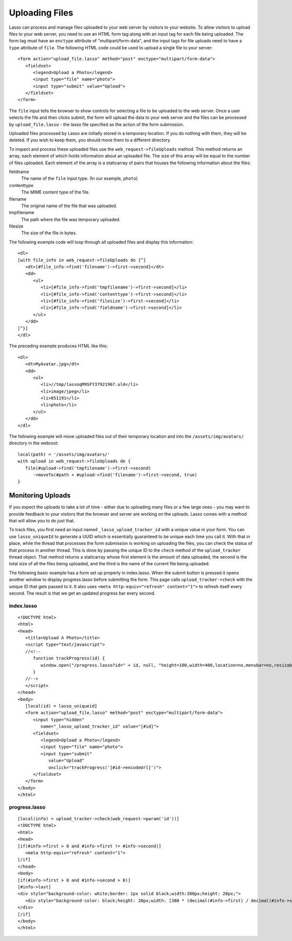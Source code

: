 .. _uploading-files:

***************
Uploading Files
***************

Lasso can process and manage files uploaded to your web server by visitors to
your website. To allow visitors to upload files to your web server, you need to
use an HTML form tag along with an input tag for each file being uploaded. The
form tag must have an ``enctype`` attribute of "multipart/form-data", and the
input tags for file uploads need to have a ``type`` attribute of ``file``. The
following HTML code could be used to upload a single file to your server::

   <form action="upload_file.lasso" method="post" enctype="multipart/form-data">
      <fieldset>
         <legend>Upload a Photo</legend>
         <input type="file" name="photo">
         <input type="submit" value="Upload">
      </fieldset>
   </form>

The ``file`` input tells the browser to show controls for selecting a file to be
uploaded to the web server. Once a user selects the file and then clicks submit,
the form will upload the data to your web server and the files can be processed
by ``upload_file.lasso`` - the lasso file specified as the action of the form
submission.

Uploaded files processed by Lasso are initially stored in a temporary location.
If you do nothing with them, they will be deleted. If you wish to keep them, you
should move them to a different directory.

To inspect and process these uploaded files use the ``web_request->fileUploads``
method. This method returns an array, each element of which holds information
about an uploaded file. The size of this array will be equal to the number of
files uploaded. Each element of the array is a staticarray of pairs that houses
the following information about the files:

fieldname
   The name of the ``file`` input type. (In our example, ``photo``)
contenttype
   The MIME content type of the file.
filename
   The original name of the file that was uploaded.
tmpfilename
   The path where the file was temporary uploaded.
filesize
   The size of the file in bytes.

The following example code will loop through all uploaded files and display this
information::

   <dl>
   [with file_info in web_request->fileUploads do {^]
      <dt>[#file_info->find('filename')->first->second]</dt>
      <dd>
         <ul>
            <li>[#file_info->find('tmpfilename')->first->second]</li>
            <li>[#file_info->find('contenttype')->first->second]</li>
            <li>[#file_info->find('filesize')->first->second]</li>
            <li>[#file_info->find('fieldname')->first->second]</li>
         </ul>
      </dd>
   [^}]
   </dl>

The preceding example produces HTML like this::

   <dl>
      <dt>MyAvatar.jpg</dt>
      <dd>
         <ul>
            <li>//tmp/lassoqM9SFY37921967.uld</li>
            <li>image/jpeg</li>
            <li>851191</li>
            <li>photo</li>
         </ul>
      </dd>
   </dl>

The following example will move uploaded files out of their temporary location
and into the ``/assets/img/avatars/`` directory in the webroot::

   local(path) = '/assets/img/avatars/'
   with upload in web_request->fileUploads do {
      file(#upload->find('tmpfilename')->first->second)
         ->moveTo(#path + #upload->find('filename')->first->second, true)
   }

Monitoring Uploads
==================

If you expect the uploads to take a lot of time - either due to uploading many
files or a few large ones - you may want to provide feedback to your visitors
that the browser and server are working on the uploads. Lasso comes with a
method that will allow you to do just that.

To track files, you first need an input named ``_lasso_upload_tracker_id`` with
a unique value in your form. You can use ``lasso_uniqueId`` to generate a UUID
which is essentially guaranteed to be unique each time you call it. With that in
place, while the thread that processes the form submission is working on
uploading the files, you can check the status of that process in another thread.
This is done by passing the unique ID to the ``check`` method of the
``upload_tracker`` thread object. That method returns a staticarray whose first
element is the amount of data uploaded, the second is the total size of all the
files being uploaded, and the third is the name of the current file being
uploaded.

The following basic example has a form set up properly in index.lasso. When the
submit button is pressed it opens another window to display progress.lasso
before submitting the form. This page calls ``upload_tracker->check`` with the
unique ID that gets passed to it. It also uses ``<meta http-equiv="refresh"
content="1">`` to refresh itself every second. The result is that we get an
updated progress bar every second.

index.lasso
-----------

::

   <!DOCTYPE html>
   <html>
   <head>
      <title>Upload A Photo</title>
      <script type="text/javascript">
      //<!--
         function trackProgress(id) {
            window.open("/progress.lasso?id=" + id, null, "height=100,width=400,location=no,menubar=no,resizable=yes,scrollbars=yes,title=yes");
         }
      //-->
      </script>
   </head>
   <body>
      [local(id) = lasso_uniqueid]
      <form action="upload_file.lasso" method="post" enctype="multipart/form-data">
         <input type="hidden" 
            name="_lasso_upload_tracker_id" value="[#id]">
         <fieldset>
            <legend>Upload a Photo</legend>
            <input type="file" name="photo">
            <input type="submit" 
               value="Upload" 
               onclick="trackProgress('[#id->encodeUrl]')">
         </fieldset>
      </form>
   </body>
   </html>

progress.lasso
--------------

::

   [local(info) = upload_tracker->check(web_request->param('id'))]
   <!DOCTYPE html>
   <html>
   <head>
   [if(#info->first > 0 and #info->first != #info->second)]
      <meta http-equiv="refresh" content="1">
   [/if]
   </head>
   <body>
   [if(#info->first > 0 and #info->second > 0)]
   [#info->last]
   <div style="background-color: white;border: 1px solid black;width:380px;height: 20px;">
      <div style="background-color: black;height: 20px;width: [380 * (decimal(#info->first) / decimal(#info->second))]px;"></div>
   </div>
   [/if]
   </body>
   </html>
